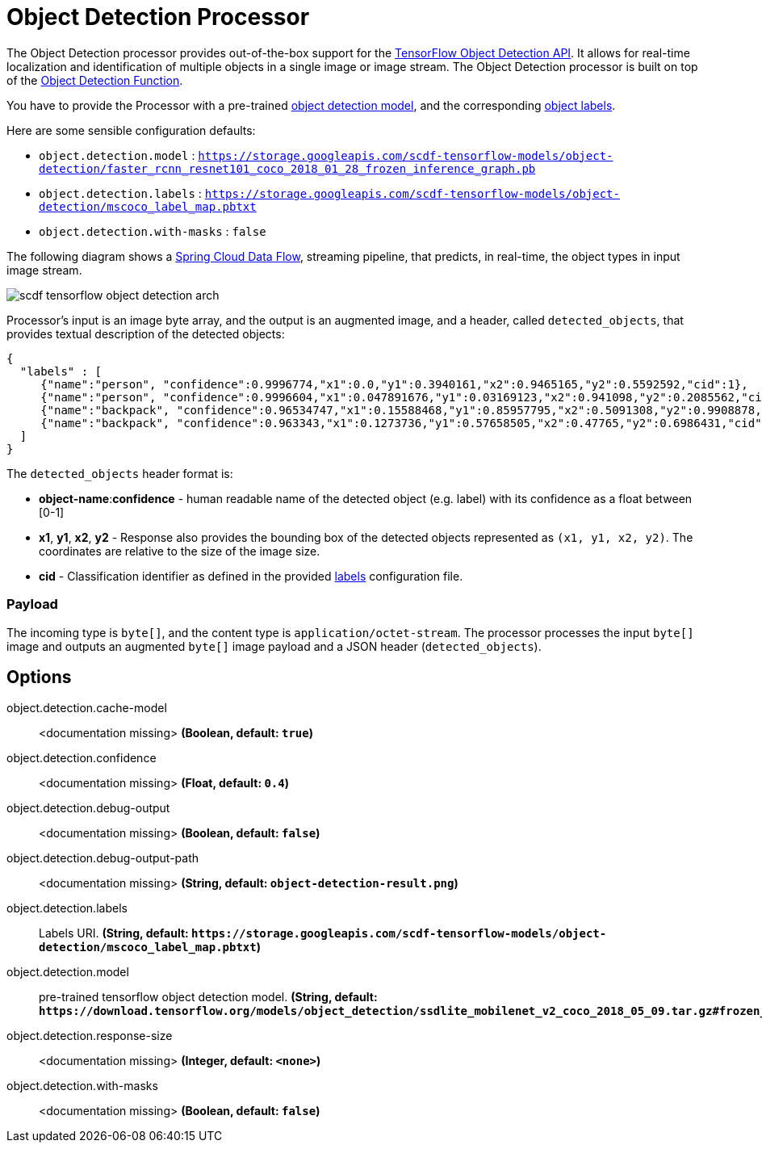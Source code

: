 //tag::ref-doc[]
:image-root: https://github.com/spring-cloud/stream-applications/raw/master/applications/processor/object-detection-processor/src/test/resources/images

= Object Detection Processor

The Object Detection processor provides out-of-the-box support for the https://github.com/tensorflow/models/blob/master/research/object_detection/README.md[TensorFlow Object Detection API]. It allows for real-time localization and identification of multiple objects in a single image or image stream. The Object Detection processor is built on top of the https://github.com/spring-cloud/stream-applications/tree/master/functions/function/object-detection-function[Object Detection Function].

You have to provide the Processor with a pre-trained https://github.com/tensorflow/models/blob/master/research/object_detection/g3doc/detection_model_zoo.md[object detection model], and the corresponding https://github.com/tensorflow/models/tree/865c14c/research/object_detection/data[object labels].

Here are some sensible configuration defaults:

* `object.detection.model` : `https://storage.googleapis.com/scdf-tensorflow-models/object-detection/faster_rcnn_resnet101_coco_2018_01_28_frozen_inference_graph.pb`
* `object.detection.labels` : `https://storage.googleapis.com/scdf-tensorflow-models/object-detection/mscoco_label_map.pbtxt`
* `object.detection.with-masks` : `false`

The following diagram shows a https://dataflow.spring.io/docs/concepts/streams/[Spring Cloud Data Flow], streaming pipeline, that predicts, in real-time,  the object types in input image stream.

image::{image-root}/scdf-tensorflow-object-detection-arch.png[]

Processor's input is an image byte array, and the output is an augmented image, and a header, called `detected_objects`, that provides textual description of the detected objects:

```json
{
  "labels" : [
     {"name":"person", "confidence":0.9996774,"x1":0.0,"y1":0.3940161,"x2":0.9465165,"y2":0.5592592,"cid":1},
     {"name":"person", "confidence":0.9996604,"x1":0.047891676,"y1":0.03169123,"x2":0.941098,"y2":0.2085562,"cid":1},
     {"name":"backpack", "confidence":0.96534747,"x1":0.15588468,"y1":0.85957795,"x2":0.5091308,"y2":0.9908878,"cid":23},
     {"name":"backpack", "confidence":0.963343,"x1":0.1273736,"y1":0.57658505,"x2":0.47765,"y2":0.6986431,"cid":23}
  ]
}
```

The `detected_objects` header format is:

* *object-name*:**confidence** - human readable name of the detected object (e.g. label) with its confidence as a float between [0-1]
* *x1*, *y1*, *x2*, *y2* - Response also provides the bounding box of the detected objects represented as `(x1, y1, x2, y2)`. The coordinates are relative to the size of the image size.
* *cid*  - Classification identifier as defined in the provided https://github.com/tensorflow/models/tree/865c14c/research/object_detection/data[labels] configuration file.

=== Payload

The incoming type is `byte[]`, and the content type is `application/octet-stream`. The processor processes the input `byte[]` image and outputs an augmented `byte[]` image payload and a JSON header (`detected_objects`).

== Options

//tag::configuration-properties[]
$$object.detection.cache-model$$:: $$<documentation missing>$$ *($$Boolean$$, default: `$$true$$`)*
$$object.detection.confidence$$:: $$<documentation missing>$$ *($$Float$$, default: `$$0.4$$`)*
$$object.detection.debug-output$$:: $$<documentation missing>$$ *($$Boolean$$, default: `$$false$$`)*
$$object.detection.debug-output-path$$:: $$<documentation missing>$$ *($$String$$, default: `$$object-detection-result.png$$`)*
$$object.detection.labels$$:: $$Labels URI.$$ *($$String$$, default: `$$https://storage.googleapis.com/scdf-tensorflow-models/object-detection/mscoco_label_map.pbtxt$$`)*
$$object.detection.model$$:: $$pre-trained tensorflow object detection model.$$ *($$String$$, default: `$$https://download.tensorflow.org/models/object_detection/ssdlite_mobilenet_v2_coco_2018_05_09.tar.gz#frozen_inference_graph.pb$$`)*
$$object.detection.response-size$$:: $$<documentation missing>$$ *($$Integer$$, default: `$$<none>$$`)*
$$object.detection.with-masks$$:: $$<documentation missing>$$ *($$Boolean$$, default: `$$false$$`)*
//end::configuration-properties[]

//end::ref-doc[]

